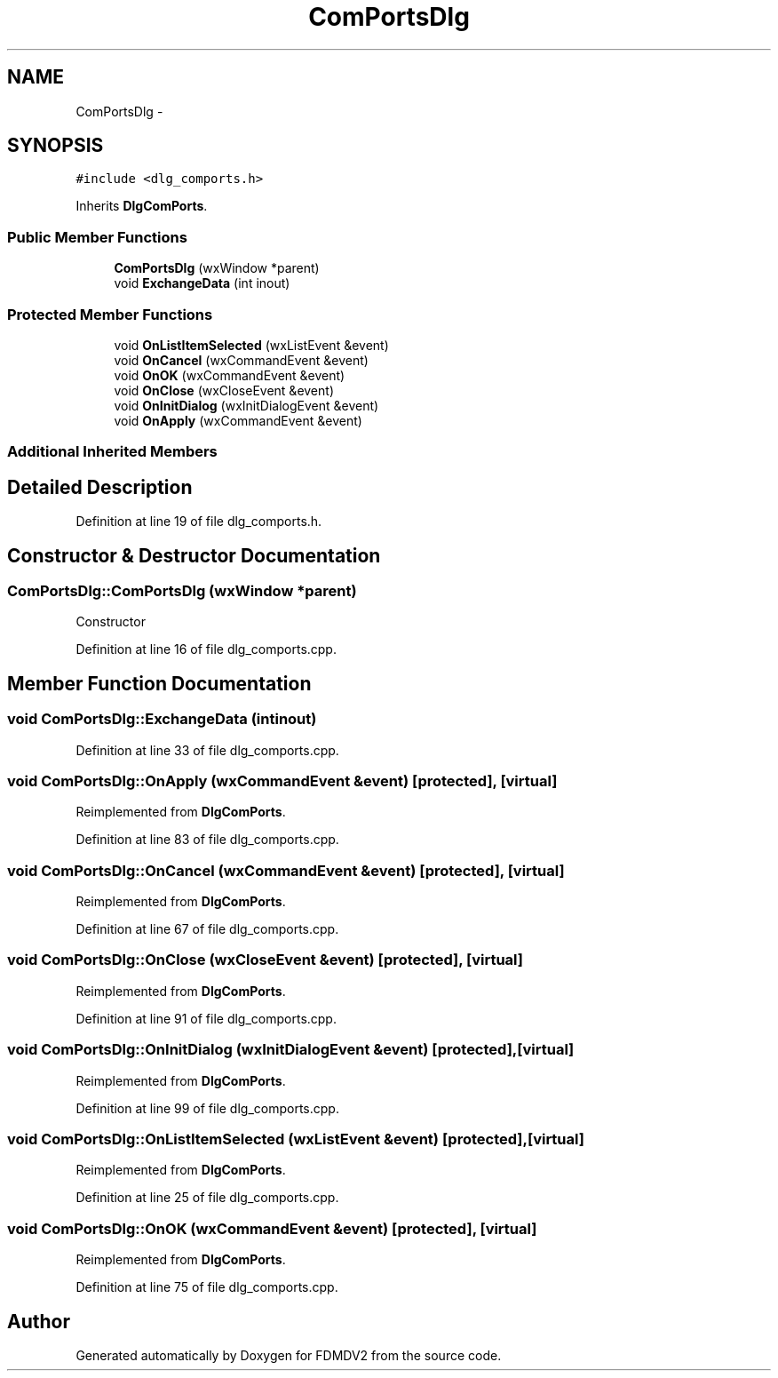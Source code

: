 .TH "ComPortsDlg" 3 "Tue Oct 16 2012" "Version 02.00.01" "FDMDV2" \" -*- nroff -*-
.ad l
.nh
.SH NAME
ComPortsDlg \- 
.SH SYNOPSIS
.br
.PP
.PP
\fC#include <dlg_comports\&.h>\fP
.PP
Inherits \fBDlgComPorts\fP\&.
.SS "Public Member Functions"

.in +1c
.ti -1c
.RI "\fBComPortsDlg\fP (wxWindow *parent)"
.br
.ti -1c
.RI "void \fBExchangeData\fP (int inout)"
.br
.in -1c
.SS "Protected Member Functions"

.in +1c
.ti -1c
.RI "void \fBOnListItemSelected\fP (wxListEvent &event)"
.br
.ti -1c
.RI "void \fBOnCancel\fP (wxCommandEvent &event)"
.br
.ti -1c
.RI "void \fBOnOK\fP (wxCommandEvent &event)"
.br
.ti -1c
.RI "void \fBOnClose\fP (wxCloseEvent &event)"
.br
.ti -1c
.RI "void \fBOnInitDialog\fP (wxInitDialogEvent &event)"
.br
.ti -1c
.RI "void \fBOnApply\fP (wxCommandEvent &event)"
.br
.in -1c
.SS "Additional Inherited Members"
.SH "Detailed Description"
.PP 
Definition at line 19 of file dlg_comports\&.h\&.
.SH "Constructor & Destructor Documentation"
.PP 
.SS "ComPortsDlg::ComPortsDlg (wxWindow *parent)"
Constructor 
.PP
Definition at line 16 of file dlg_comports\&.cpp\&.
.SH "Member Function Documentation"
.PP 
.SS "void ComPortsDlg::ExchangeData (intinout)"

.PP
Definition at line 33 of file dlg_comports\&.cpp\&.
.SS "void ComPortsDlg::OnApply (wxCommandEvent &event)\fC [protected]\fP, \fC [virtual]\fP"

.PP
Reimplemented from \fBDlgComPorts\fP\&.
.PP
Definition at line 83 of file dlg_comports\&.cpp\&.
.SS "void ComPortsDlg::OnCancel (wxCommandEvent &event)\fC [protected]\fP, \fC [virtual]\fP"

.PP
Reimplemented from \fBDlgComPorts\fP\&.
.PP
Definition at line 67 of file dlg_comports\&.cpp\&.
.SS "void ComPortsDlg::OnClose (wxCloseEvent &event)\fC [protected]\fP, \fC [virtual]\fP"

.PP
Reimplemented from \fBDlgComPorts\fP\&.
.PP
Definition at line 91 of file dlg_comports\&.cpp\&.
.SS "void ComPortsDlg::OnInitDialog (wxInitDialogEvent &event)\fC [protected]\fP, \fC [virtual]\fP"

.PP
Reimplemented from \fBDlgComPorts\fP\&.
.PP
Definition at line 99 of file dlg_comports\&.cpp\&.
.SS "void ComPortsDlg::OnListItemSelected (wxListEvent &event)\fC [protected]\fP, \fC [virtual]\fP"

.PP
Reimplemented from \fBDlgComPorts\fP\&.
.PP
Definition at line 25 of file dlg_comports\&.cpp\&.
.SS "void ComPortsDlg::OnOK (wxCommandEvent &event)\fC [protected]\fP, \fC [virtual]\fP"

.PP
Reimplemented from \fBDlgComPorts\fP\&.
.PP
Definition at line 75 of file dlg_comports\&.cpp\&.

.SH "Author"
.PP 
Generated automatically by Doxygen for FDMDV2 from the source code\&.

